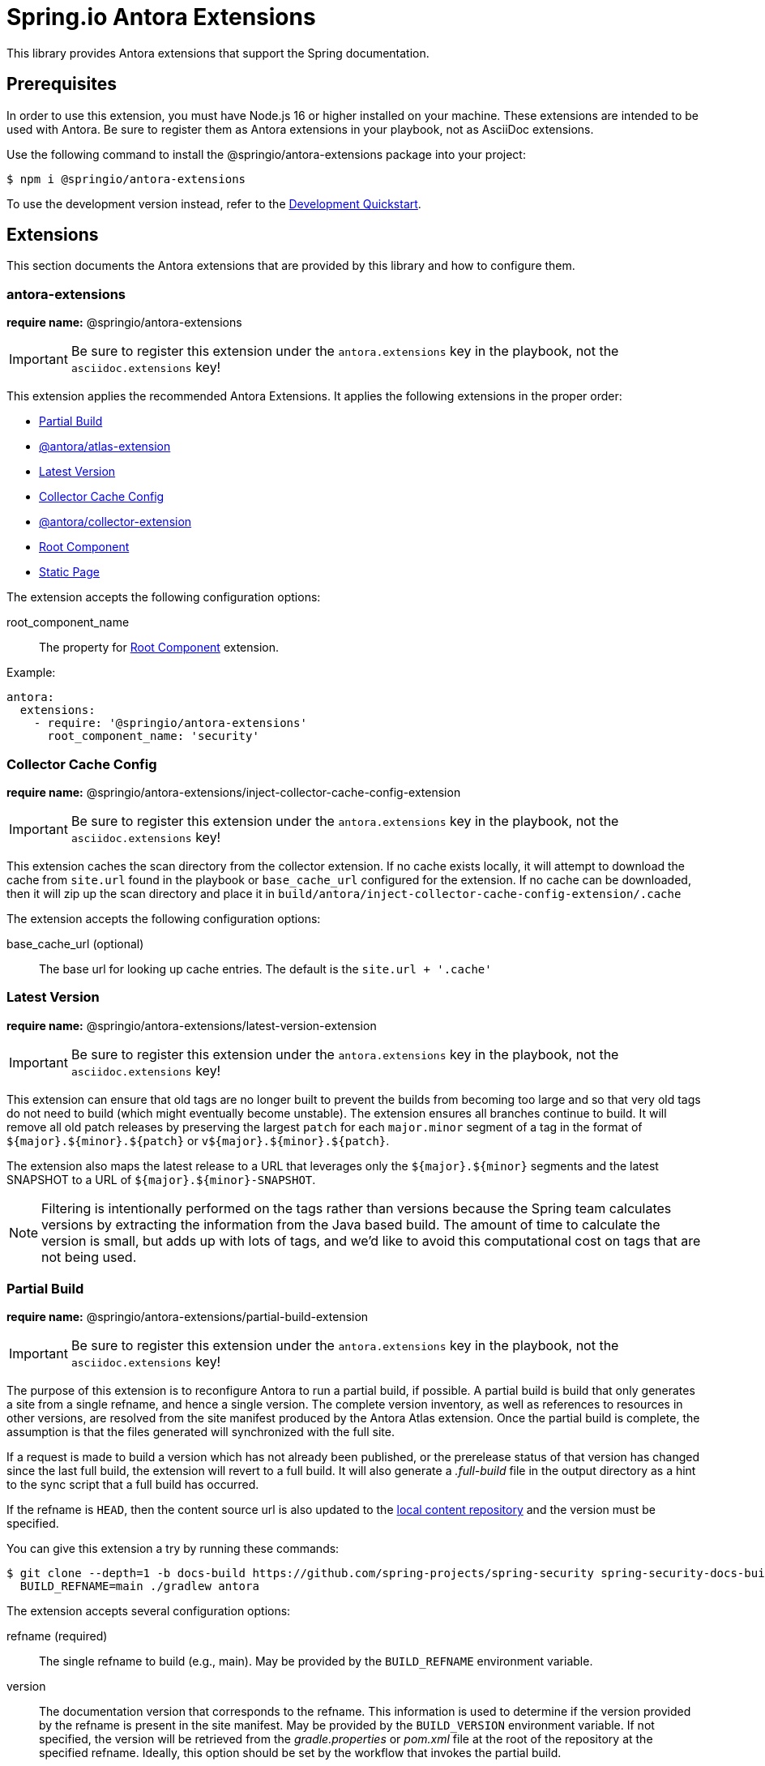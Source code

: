 = Spring.io Antora Extensions
:esc-https: \https
ifdef::env-github[]
:important-caption: :exclamation:
:esc-https: pass:q[[.esc]#https#]
endif::[]
ifdef::env-browser[]
:toc: right
:toc-title: Contents
:toclevels: 2
endif::[]
:url-project: https://github.com/spring-io/antora-extensions
:url-chai: http://chaijs.com/api/bdd/
:url-eslint: https://eslint.org
:url-git: https://git-scm.com
:url-git-dl: {url-git}/downloads
:url-mocha: https://mochajs.org
:url-nodejs: https://nodejs.org
:url-nodejs-releases: https://github.com/nodejs/Release#release-schedule
:url-nvm: https://github.com/creationix/nvm
:url-nvm-install: {url-nvm}#installation
:url-standardjs: https://standardjs.com/rules.html

This library provides Antora extensions that support the Spring documentation.

== Prerequisites

In order to use this extension, you must have Node.js 16 or higher installed on your machine.
These extensions are intended to be used with Antora.
Be sure to register them as Antora extensions in your playbook, not as AsciiDoc extensions.

Use the following command to install the @springio/antora-extensions package into your project:

[,console]
----
$ npm i @springio/antora-extensions
----

ifndef::env-npm[]
To use the development version instead, refer to the <<Development Quickstart>>.

endif::[]
== Extensions

This section documents the Antora extensions that are provided by this library and how to configure them.

=== antora-extensions

*require name:* @springio/antora-extensions

IMPORTANT: Be sure to register this extension under the `antora.extensions` key in the playbook, not the `asciidoc.extensions` key!

This extension applies the recommended Antora Extensions.
It applies the following extensions in the proper order:

* <<_partial_build>>
* https://gitlab.com/antora/antora-atlas-extension[@antora/atlas-extension]
* <<_latest_version>>
* <<_collector_cache_config>>
* https://gitlab.com/antora/antora-collector-extension[@antora/collector-extension]
* <<_root_component>>
* <<_static_page>>


The extension accepts the following configuration options:

root_component_name::
The property for <<_root_component>> extension.

Example:

[source,yml]
----
antora:
  extensions:
    - require: '@springio/antora-extensions'
      root_component_name: 'security'
----

=== Collector Cache Config
*require name:* @springio/antora-extensions/inject-collector-cache-config-extension

IMPORTANT: Be sure to register this extension under the `antora.extensions` key in the playbook, not the `asciidoc.extensions` key!

This extension caches the scan directory from the collector extension.
If no cache exists locally, it will attempt to download the cache from `site.url` found in the playbook or `base_cache_url` configured for the extension.
If no cache can be downloaded, then it will zip up the scan directory and place it in `build/antora/inject-collector-cache-config-extension/.cache`


The extension accepts the following configuration options:

base_cache_url (optional)::
The base url for looking up cache entries.
The default is the `site.url + '.cache'`

=== Latest Version

*require name:* @springio/antora-extensions/latest-version-extension

IMPORTANT: Be sure to register this extension under the `antora.extensions` key in the playbook, not the `asciidoc.extensions` key!

This extension can ensure that old tags are no longer built to prevent the builds from becoming too large and so that very old tags do not need to build (which might eventually become unstable).
The extension ensures all branches continue to build.
It will remove all old patch releases by preserving the largest `patch` for each `major.minor` segment of a tag in the format of `${major}.${minor}.${patch}` or `v${major}.${minor}.${patch}`.

The extension also maps the latest release to a URL that leverages only the `${major}.${minor}` segments and the latest SNAPSHOT to a URL of `${major}.${minor}-SNAPSHOT`.

NOTE: Filtering is intentionally performed on the tags rather than versions because the Spring team calculates versions by extracting the information from the Java based build.
The amount of time to calculate the version is small, but adds up with lots of tags, and we'd like to avoid this computational cost on tags that are not being used.

=== Partial Build

*require name:* @springio/antora-extensions/partial-build-extension

IMPORTANT: Be sure to register this extension under the `antora.extensions` key in the playbook, not the `asciidoc.extensions` key!

The purpose of this extension is to reconfigure Antora to run a partial build, if possible.
A partial build is build that only generates a site from a single refname, and hence a single version.
The complete version inventory, as well as references to resources in other versions, are resolved from the site manifest produced by the Antora Atlas extension.
Once the partial build is complete, the assumption is that the files generated will synchronized with the full site.

If a request is made to build a version which has not already been published, or the prerelease status of that version has changed since the last full build, the extension will revert to a full build.
It will also generate a [.path]_.full-build_ file in the output directory as a hint to the sync script that a full build has occurred.

If the refname is `HEAD`, then the content source url is also updated to the https://docs.antora.org/antora/latest/playbook/content-source-url/#local-urls[local content repository] and the version must be specified.

You can give this extension a try by running these commands:

 $ git clone --depth=1 -b docs-build https://github.com/spring-projects/spring-security spring-security-docs-build
   BUILD_REFNAME=main ./gradlew antora

The extension accepts several configuration options:

refname (required)::
The single refname to build (e.g., main).
May be provided by the `BUILD_REFNAME` environment variable.

version::
The documentation version that corresponds to the refname.
This information is used to determine if the version provided by the refname is present in the site manifest.
May be provided by the `BUILD_VERSION` environment variable.
If not specified, the version will be retrieved from the [.path]_gradle.properties_ or [.path]_pom.xml_ file at the root of the repository at the specified refname.
Ideally, this option should be set by the workflow that invokes the partial build.

rawgit_url (default: {esc-https}://raw.githubusercontent.com)::
The base URL to use to retrieve a file from the git repository.
This lookup happens when the version is not specified.

By default, the site manifest will be retrieved from `\{site-url}/site-manifest.json`, where `site-url` is the value of the `site.url` key in the playbook (i.e., the production site URL).
You can configure this extension (and, in turn, Antora Atlas) to use a different site manifest by passing the `primary-site-manifest-url` AsciiDoc attribute.
This attribute can be set in the playbook.

=== Publish Docsearch Config

*require name:* @springio/antora-extensions/publish-docsearch-config-extension

IMPORTANT: Be sure to register this extension under the `antora.extensions` key in the playbook, not the `asciidoc.extensions` key!

The purpose of this extension is to generate and publish the docsearch configuration that is used by Algolia.
It will produce a file similar to the following at `${site.url}/docsearch-config.json`

[source,json]
----
{
  "index_name": "spring-security-docs",
  "start_urls": [
    {
      "url": "https://docs.spring.io/spring-security/reference/6.1/",
      "extra_attributes": {
        "component": "security",
        "version": "6.1.0",
        "version_rank": 2
      }
    },
    {
      "url": "https://docs.spring.io/spring-security/reference/(?:$|index.html$|[a-z].*)",
      "extra_attributes": {
        "component": "security",
        "version": "6.0.2",
        "version_rank": 1
      }
    },
    {
      "url": "https://docs.spring.io/spring-security/reference/5.8/",
      "extra_attributes": {
        "component": "security",
        "version": "5.8.2",
        "version_rank": 2
      }
    },
    {
      "url": "https://docs.spring.io/spring-security/reference/5.7/",
      "extra_attributes": {
        "component": "security",
        "version": "5.7.7",
        "version_rank": 2
      }
    },
    {
      "url": "https://docs.spring.io/spring-security/reference/5.6/",
      "extra_attributes": {
        "component": "security",
        "version": "5.6.10",
        "version_rank": 2
      }
    }
  ],
  "sitemap_urls": [
    "https://docs.spring.io/spring-security/reference/sitemap.xml"
  ],
  "scrape_start_urls": true,
  "stop_urls": [
  ],
  "selectors": {
    "default": {
      "lvl0": {
        "global": true,
        "selector": ".nav-panel-explore .context .title, .nav-panel-explore .context .version"
      },
      "lvl1": ".doc > h1.page",
      "lvl2": ".doc .sect1 > h2:first-child",
      "lvl3": ".doc .sect2 > h3:first-child",
      "lvl4": ".doc .sect3 > h4:first-child",
      "text": ".doc p, .doc dt, .doc td.content, .doc th.tableblock"
    }
  },
  "selectors_exclude": [
    "#section-summary"
  ],
  "min_indexed_level": 1,
  "custom_settings": {
    "advancedSyntax": true,
    "attributesForFaceting": [
      "component",
      "version"
    ],
    "attributesToRetrieve": [
      "anchor",
      "content",
      "hierarchy",
      "url",
      "component",
      "version"
    ],
    "attributesToSnippet": [
      "content:25"
    ],
    "customRanking": [
      "desc(weight.page_rank)",
      "asc(version_rank)",
      "desc(weight.level)",
      "asc(weight.position)"
    ]
  }
}
----

The extension accepts several configuration options:

template_path (default is to use the default template)::
Allows overriding the default handlebars template used to generate the configuration.

index_name (default is the latest version's name + -docs)::
This allows overriding the `index_name` property of the configuration.
The default is to use the name of the latest version + `-docs`.

root_component_name (default is to error on ROOT component name)::
If the name of the component is `ROOT` the value of `rootComponentName` will be used for the component in the generated configuration.
The default is that if a component is named `ROOT` and `rootComponentName` is undefined an error will occur.


=== Root Component

*require name:* @springio/antora-extensions/root-component-extension

IMPORTANT: Be sure to register this extension under the `antora.extensions` key in the playbook, not the `asciidoc.extensions` key!

The extension accepts several configuration options:

root_component_name::
A required attribute that indicates the name of the component that should not be included in the URLs.


=== Tabs Migration

*require name:* @springio/antora-extensions/tabs-migration-extension

IMPORTANT: Be sure to register this extension under the `antora.extensions` key in the playbook, not the `asciidoc.extensions` key!

The purpose of this extension is to migrate the AsciiDoc source from using Spring tabs to using https://github.com/asciidoctor/asciidoctor-tabs[Asciidoctor tabs].
It also has the ability to unwrap unneeded example blocks.

The extension accepts several configuration options:

save_result (default: false)::
A boolean option that controls whether the migrated source is written back to the worktree.
This option is only relevant when the file is read from a local directory, which is the case for git references that have an associated worktree.

unwrap_example_block (default: tabs)::
An enumeration option that controls when example block delimiters are removed.

* `never` - Never remove example block delimiters
* `tabs` - Migrate example block that contains tabs to a tabs block
* `always` - Remove example block delimiters if example block has no metadata and only contains a single child

tabs_delimiter_length (default: 6)::
An integer option that controls the length of the delimiter for a tabs block.
The recommended value is 6.
You can also set it to 4 to use the conventional length.

normalize (default: false)::
A boolean option that controls whether sequential empty lines are collapsed into a single empty line.
Regardless of the value of this option, the extension will relocate block metadata lines to be directly above the block.
The extension will also insert an empty line between tabs if one does not exist.

=== Static Page

*require name:* @springio/antora-extensions/static-page-extension

IMPORTANT: Be sure to register this extension under the `antora.extensions` key in the playbook, not the `asciidoc.extensions` key!

This extension adds shared pages that are picked up by the antora-ui-spring project.

=== Asciinema

*require name:* @springio/antora-extensions/asciinema-extension

IMPORTANT: Be sure to register this extension under the `antora.extensions` key in the playbook, not the `asciidoc.extensions` key!

NOTE: Using this extension will need a little help from an
UI bundle as it is expected that named partials `asciinema-load-scripts`,
`asciinema-create-scripts` and `asciinema-styles` are included in a same
locations where javascript and styles are loaded. Extension will add these
partials if those don't already exist in an UI bundle.

The purpose of this extension is to convert asciidoc block type _asciinema_ into an asciinema-player. Expected content is plain
cast file which is automatically extracted and packaged with
into antora assets and configured with player instances.

[source,text]
----
[asciinema]
....
{"version": 2, "width": 80, "height": 24}
[1.0, "o", "hello "]
[2.0, "o", "world!"]
....
----

TIP: You don't need to inline cast file as it can also come
via asciidoc include macro.

The extension accepts several configuration options as defined in
https://github.com/asciinema/asciinema-player#options.

rows::
Optional attribute as a default value for asciinema option `rows`.

cols::
Optional attribute as a default value for asciinema option `cols`.

auto_play::
Optional attribute as a default value for asciinema option `autoPlay`.

The block type accepts several configuration options. Block type options will override
options from an extension level. Not a difference between snake_case and camelCase.
For example:

[source,text]
----
[asciinema,rows=10,autoPlay=true]
....
<cast file>
....
----

rows::
Optional attribute as a default value for asciinema option `rows`.

cols::
Optional attribute as a default value for asciinema option `cols`.

autoPlay::
Optional attribute as a default value for asciinema option `autoPlay`.

ifndef::env-npm[]
== Development Quickstart

This section provides information on how to develop on this project.

=== Prerequisites

To build this project and run the tests, you need the following software installed on your computer:

* {url-git}[git] (command: `git`)
* {url-nodejs}[Node.js] (commands: `node`, `npm`, and `npx`)

==== git

First, make sure you have git installed.

 $ git --version

If not, {url-git-dl}[download and install] the git package for your system.

==== Node.js

Next, make sure that you have Node.js installed (which also provides npm and npx).

 $ node --version

If this command fails with an error, you don't have Node.js installed.
If the command doesn't report an {url-nodejs-releases}[active LTS version] of Node.js, it means you don't have a suitable version of Node.js installed.

We strongly recommend that you use {url-nvm}[nvm] (Node Version Manager) to manage your Node.js installation(s).
Follow the {url-nvm-install}[nvm installation instructions] to set up nvm on your machine.

Once you've installed nvm, open a new terminal and install Node.js 16 using the following command:

 $ nvm install 16

You can switch to this version of Node.js at any time using the following command:

 $ nvm use 16

To make Node.js 16 the default in new terminals, type:

 $ nvm alias default 16

Now that you have git and Node.js installed, you're ready to start developing on this project.

=== Clone Project

Clone the project using git:

[subs=attributes+]
 $ git clone {url-project} &&
   cd "`basename $_`"

The previous chained command clones the project then switches to the project folder on your filesystem.
Stay in this project folder when running all subsequent commands.

=== Install Dependencies

Use npm to install the project's dependencies inside the project.
In your terminal, run the following command:

 $ npm ci

This command installs the dependencies listed in [.path]_package-lock.json_ into the [.path]_node_modules/_ folder inside the project.
This folder should _not_ be committed to the source control repository.

=== Run Tests

This project uses {url-mocha}[mocha] to run the tests and the assertion library {url-chai}[chai] to assert outcomes.
To run the test suite, use:

 $ npm test

By default, `npm test` will run all tests.
You can run the tests in a single test suite by passing the path of that test suite as the final argument:

 $ npm test test/partial-build-extension-test.js

You can also run a single test by adding `.only` to the `it` function (e.g., `it.only`).
If `it.only` is present, `npm test` will only run that test.

To generate a coverage report when running the tests (enabled by default in CI), run the `coverage` script instead:

 $ npm run coverage

A coverage report shows the lines, statements, and branches that the tests exercise.
You can view the coverage report by opening the HTML file [.path]_reports/lcov-report/index.html_ in your browser.

=== Verify Code Style

This project adheres to the {url-standardjs}[JavaScript Standard style] with some exceptions defined in [.path]_.eslintrc_.
The code style is verified using {url-eslint}[ESLint].

To verify that the style of the code is correct, run the following command:

 $ npm run lint

To format the code to adhere to the code style, run the following command:

 $ npm run format

The CI workflow will fail if there are pending code style changes, so be sure to run it before you push a change.

=== Use Project From Source

If you want to use the project locally before it is published, you can specify the path to the project as the version in [.path]_package.json_.

[,json]
----
"dependencies": {
  "@springio/antora-extensions": "/path/to/project"
}
----

When you run `npm i` in that project, npm will set up a symlink to the location of this project.
Any changes to this project will take effect immediately.

endif::[]
== License

Use of this software is granted under the terms of the https://www.apache.org/licenses/LICENSE-2.0[Apache License, Version 2.0] (Apache-2.0).
ifdef::env-github[See link:LICENSE[] to find the full license text.]
